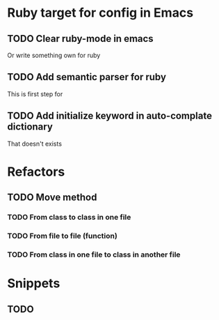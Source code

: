 
* Ruby target for config in Emacs

** TODO Clear ruby-mode in emacs
   Or write something own for ruby

** TODO Add semantic parser for ruby
   This is first step for 

** TODO Add initialize keyword in auto-complate dictionary
   That doesn't exists

* Refactors

** TODO Move method
*** TODO From class to class in one file 
*** TODO From file to file (function)
*** TODO From class in one file to class in another file 

* Snippets

** TODO 
